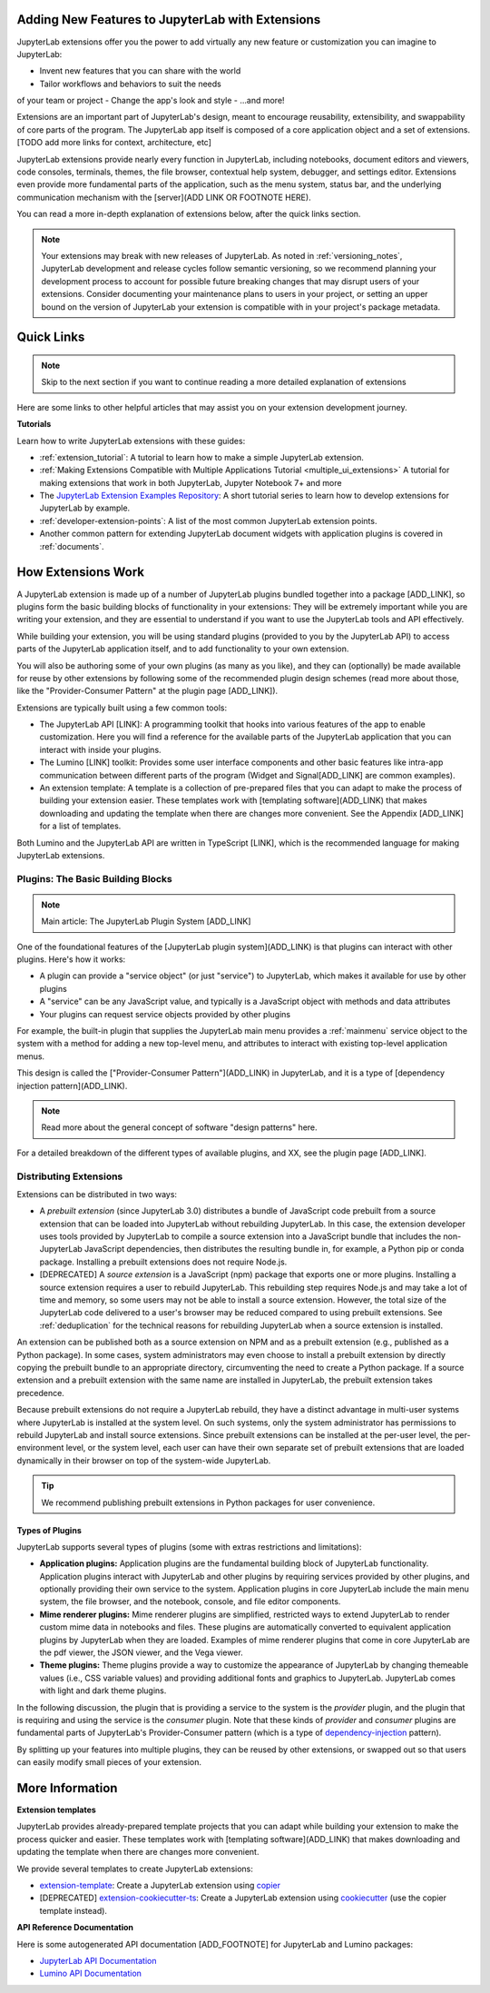 .. Copyright (c) Jupyter Development Team.
.. Distributed under the terms of the Modified BSD License.

.. _developer_extensions:

Adding New Features to JupyterLab with Extensions
=================================================

JupyterLab extensions offer you the power to add virtually any new feature
or customization you can imagine to JupyterLab:

- Invent new features that you can share with the world
- Tailor workflows and behaviors to suit the needs
of your team or project
- Change the app's look and style
- ...and more!

Extensions are an important part of JupyterLab's design, meant to encourage
reusability, extensibility, and swappability of core parts of the program.
The JupyterLab app itself is composed of a core application object and
a set of extensions. [TODO add more links for context, architecture, etc]

JupyterLab extensions provide nearly every function in JupyterLab, including
notebooks, document editors and viewers, code consoles, terminals, themes,
the file browser, contextual help system, debugger, and settings editor.
Extensions even provide more fundamental parts of the application, such
as the menu system, status bar, and the underlying communication mechanism
with the [server](ADD LINK OR FOOTNOTE HERE).

You can read a more in-depth explanation of extensions below, after the
quick links section.

.. note::
    Your extensions may break with new releases of JupyterLab. As noted in :ref:`versioning_notes`,
    JupyterLab development and release cycles follow semantic versioning, so we recommend planning
    your development process to account for possible future breaking changes that may disrupt users
    of your extensions. Consider documenting your maintenance plans to users in your project, or
    setting an upper bound on the version of JupyterLab your extension is compatible with in your
    project's package metadata.

Quick Links
===========

.. note::
    Skip to the next section if you want to continue reading a more detailed
    explanation of extensions

Here are some links to other helpful articles that may assist you on your extension
development journey.

**Tutorials**

Learn how to write JupyterLab extensions with these guides:

- :ref:`extension_tutorial`: A tutorial to learn how to make a simple JupyterLab extension.
- :ref:`Making Extensions Compatible with Multiple Applications Tutorial <multiple_ui_extensions>`
  A tutorial for making extensions that work in both JupyterLab, Jupyter Notebook 7+ and more
- The `JupyterLab Extension Examples Repository <https://github.com/jupyterlab/extension-examples>`_: A short tutorial series to learn how to develop extensions for JupyterLab by example.
- :ref:`developer-extension-points`: A list of the most common JupyterLab extension points.
- Another common pattern for extending JupyterLab document widgets with application plugins is covered in :ref:`documents`.

How Extensions Work
===================

A JupyterLab extension is made up of a number of JupyterLab plugins bundled
together into a package [ADD_LINK], so plugins form the basic building blocks
of functionality in your extensions: They will be extremely important while
you are writing your extension, and they are essential to understand if you
want to use the JupyterLab tools and API effectively.

While building your extension, you will be using standard plugins (provided
to you by the JupyterLab API) to access parts of the JupyterLab application
itself, and to add functionality to your own extension.

You will also be authoring some of your own plugins (as many as you like),
and they can (optionally) be made available for reuse by other extensions
by following some of the recommended plugin design schemes (read more about
those, like the "Provider-Consumer Pattern" at the plugin page [ADD_LINK]).

Extensions are typically built using a few common tools:

- The JupyterLab API [LINK]: A programming toolkit that hooks into various
  features of the app to enable customization. Here you will find a reference
  for the available parts of the JupyterLab application that you can interact
  with inside your plugins.

- The Lumino [LINK] toolkit: Provides some user interface components and
  other basic features like intra-app communication between different
  parts of the program (Widget and Signal[ADD_LINK] are common examples).

- An extension template: A template is a collection of pre-prepared files
  that you can adapt to make the process of building your extension easier.
  These templates work with [templating software](ADD_LINK) that makes
  downloading and updating the template when there are changes more
  convenient. See the Appendix [ADD_LINK] for a list of templates.

Both Lumino and the JupyterLab API are written in TypeScript [LINK], which
is the recommended language for making JupyterLab extensions.

.. _dependency-injection-basic-info:

.. _services:

Plugins: The Basic Building Blocks
----------------------------------

.. note::
    Main article: The JupyterLab Plugin System [ADD_LINK]

One of the foundational features of the [JupyterLab plugin system](ADD_LINK) is that
plugins can interact with other plugins. Here's how it works:

- A plugin can provide a "service object" (or just "service") to JupyterLab,
  which makes it available for use by other plugins
- A "service" can be any JavaScript value, and typically is a JavaScript
  object with methods and data attributes
- Your plugins can request service objects provided by other plugins

For example, the built-in plugin that supplies the JupyterLab main menu
provides a :ref:`mainmenu` service object to the system with a method for
adding a new top-level menu, and attributes to interact with existing
top-level application menus.

This design is called the ["Provider-Consumer Pattern"](ADD_LINK) in
JupyterLab, and it is a type of [dependency injection pattern](ADD_LINK).

.. note::
    Read more about the general concept of software "design patterns" here.

For a detailed breakdown of the different types of available plugins, and XX,
see the plugin page [ADD_LINK].








Distributing Extensions
-----------------------

Extensions can be distributed in two ways:

- A *prebuilt extension* (since JupyterLab 3.0) distributes a bundle of JavaScript code prebuilt from a source extension that can be loaded into JupyterLab without rebuilding JupyterLab. In this case, the extension developer uses tools provided by JupyterLab to compile a source extension into a JavaScript bundle that includes the non-JupyterLab JavaScript dependencies, then distributes the resulting bundle in, for example, a Python pip or conda package. Installing a prebuilt extensions does not require Node.js.
- [DEPRECATED] A *source extension* is a JavaScript (npm) package that exports one or more plugins. Installing a source extension requires a user to rebuild JupyterLab. This rebuilding step requires Node.js and may take a lot of time and memory, so some users may not be able to install a source extension. However, the total size of the JupyterLab code delivered to a user's browser may be reduced compared to using prebuilt extensions. See :ref:`deduplication` for the technical reasons for rebuilding JupyterLab when a source extension is installed.

An extension can be published both as a source extension on NPM and as a prebuilt extension (e.g., published as a Python package). In some cases, system administrators may even choose to install a prebuilt extension by directly copying the prebuilt bundle to an appropriate directory, circumventing the need to create a Python package. If a source extension and a prebuilt extension with the same name are installed in JupyterLab, the prebuilt extension takes precedence.

Because prebuilt extensions do not require a JupyterLab rebuild, they have a distinct advantage in multi-user systems where JupyterLab is installed at the system level. On such systems, only the system administrator has permissions to rebuild JupyterLab and install source extensions. Since prebuilt extensions can be installed at the per-user level, the per-environment level, or the system level, each user can have their own separate set of prebuilt extensions that are loaded dynamically in their browser on top of the system-wide JupyterLab.

.. tip::

   We recommend publishing prebuilt extensions in Python packages for user convenience.












Types of Plugins
^^^^^^^^^^^^^^^^

JupyterLab supports several types of plugins (some with extras restrictions and limitations):

-  **Application plugins:** Application plugins are the fundamental building block of JupyterLab functionality. Application plugins interact with JupyterLab and other plugins by requiring services provided by other plugins, and optionally providing their own service to the system. Application plugins in core JupyterLab include the main menu system, the file browser, and the notebook, console, and file editor components.
-  **Mime renderer plugins:** Mime renderer plugins are simplified, restricted ways to extend JupyterLab to render custom mime data in notebooks and files. These plugins are automatically converted to equivalent application plugins by JupyterLab when they are loaded. Examples of mime renderer plugins that come in core JupyterLab are the pdf viewer, the JSON viewer, and the Vega viewer.
-  **Theme plugins:** Theme plugins provide a way to customize the appearance of JupyterLab by changing themeable values (i.e., CSS variable values) and providing additional fonts and graphics to JupyterLab. JupyterLab comes with light and dark theme plugins.



In the following discussion, the plugin that is providing a service to the
system is the *provider* plugin, and the plugin that is requiring and using
the service is the *consumer* plugin. Note that these kinds of *provider*
and *consumer* plugins are fundamental parts of JupyterLab's Provider-Consumer
pattern (which is a type of `dependency-injection <https://en.wikipedia.org/wiki/Dependency_injection>`_
pattern).









By splitting up your features into multiple plugins, they can be reused by
other extensions, or swapped out so that users can easily modify small pieces
of your extension.



More Information
================

**Extension templates**

JupyterLab provides already-prepared template projects that you can adapt
while building your extension to make the process quicker and easier. These
templates work with [templating software](ADD_LINK) that makes downloading
and updating the template when there are changes more convenient.

We provide several templates to create JupyterLab extensions:

- `extension-template <https://github.com/jupyterlab/extension-template>`_: Create a JupyterLab extension using `copier <https://copier.readthedocs.io/>`_
- [DEPRECATED] `extension-cookiecutter-ts <https://github.com/jupyterlab/extension-cookiecutter-ts>`_: Create a JupyterLab extension using `cookiecutter <https://cookiecutter.readthedocs.io>`_ (use the copier template instead).

**API Reference Documentation**

Here is some autogenerated API documentation [ADD_FOOTNOTE] for JupyterLab and Lumino packages:

- `JupyterLab API Documentation <../api/>`_
- `Lumino API Documentation <https://lumino.readthedocs.io/en/latest/api/index.html>`_

